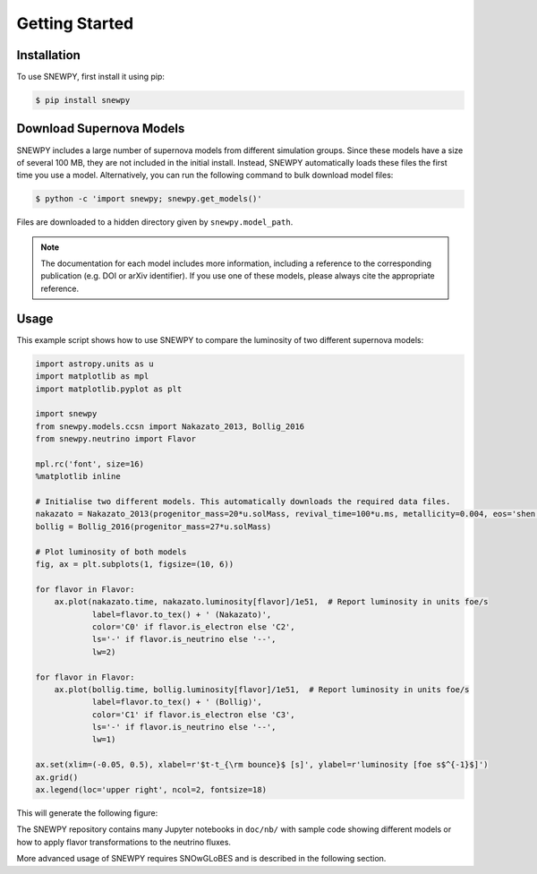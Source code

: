 Getting Started
===============

Installation
------------

To use SNEWPY, first install it using pip:

.. code-block:: console

   $ pip install snewpy


.. _sec-download_models:

Download Supernova Models
-------------------------

SNEWPY includes a large number of supernova models from different simulation groups.
Since these models have a size of several 100 MB, they are not included in the initial install.
Instead, SNEWPY automatically loads these files the first time you use a model. 
Alternatively, you can run the following command to bulk download model files:

.. code-block:: console

   $ python -c 'import snewpy; snewpy.get_models()'

Files are downloaded to a hidden directory given by ``snewpy.model_path``.

.. note::

   The documentation for each model includes more information, including a reference to the corresponding publication
   (e.g. DOI or arXiv identifier). If you use one of these models, please always cite the appropriate reference.


Usage
-----

This example script shows how to use SNEWPY to compare the luminosity of two different supernova models:

.. code-block:: python

   import astropy.units as u
   import matplotlib as mpl
   import matplotlib.pyplot as plt

   import snewpy
   from snewpy.models.ccsn import Nakazato_2013, Bollig_2016
   from snewpy.neutrino import Flavor

   mpl.rc('font', size=16)
   %matplotlib inline

   # Initialise two different models. This automatically downloads the required data files.
   nakazato = Nakazato_2013(progenitor_mass=20*u.solMass, revival_time=100*u.ms, metallicity=0.004, eos='shen')
   bollig = Bollig_2016(progenitor_mass=27*u.solMass)

   # Plot luminosity of both models
   fig, ax = plt.subplots(1, figsize=(10, 6))

   for flavor in Flavor:
       ax.plot(nakazato.time, nakazato.luminosity[flavor]/1e51,  # Report luminosity in units foe/s
               label=flavor.to_tex() + ' (Nakazato)',
               color='C0' if flavor.is_electron else 'C2',
               ls='-' if flavor.is_neutrino else '--',
               lw=2)

   for flavor in Flavor:
       ax.plot(bollig.time, bollig.luminosity[flavor]/1e51,  # Report luminosity in units foe/s
               label=flavor.to_tex() + ' (Bollig)',
               color='C1' if flavor.is_electron else 'C3',
               ls='-' if flavor.is_neutrino else '--',
               lw=1)

   ax.set(xlim=(-0.05, 0.5), xlabel=r'$t-t_{\rm bounce}$ [s]', ylabel=r'luminosity [foe s$^{-1}$]')
   ax.grid()
   ax.legend(loc='upper right', ncol=2, fontsize=18)

This will generate the following figure:

.. image:: luminosity-comparison.*


The SNEWPY repository contains many Jupyter notebooks in ``doc/nb/`` with sample code
showing different models or how to apply flavor transformations to the neutrino fluxes.

More advanced usage of SNEWPY requires SNOwGLoBES and is described in the following section.
